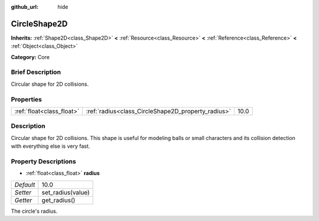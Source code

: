 :github_url: hide

.. Generated automatically by doc/tools/makerst.py in Godot's source tree.
.. DO NOT EDIT THIS FILE, but the CircleShape2D.xml source instead.
.. The source is found in doc/classes or modules/<name>/doc_classes.

.. _class_CircleShape2D:

CircleShape2D
=============

**Inherits:** :ref:`Shape2D<class_Shape2D>` **<** :ref:`Resource<class_Resource>` **<** :ref:`Reference<class_Reference>` **<** :ref:`Object<class_Object>`

**Category:** Core

Brief Description
-----------------

Circular shape for 2D collisions.

Properties
----------

+---------------------------+----------------------------------------------------+------+
| :ref:`float<class_float>` | :ref:`radius<class_CircleShape2D_property_radius>` | 10.0 |
+---------------------------+----------------------------------------------------+------+

Description
-----------

Circular shape for 2D collisions. This shape is useful for modeling balls or small characters and its collision detection with everything else is very fast.

Property Descriptions
---------------------

.. _class_CircleShape2D_property_radius:

- :ref:`float<class_float>` **radius**

+-----------+-------------------+
| *Default* | 10.0              |
+-----------+-------------------+
| *Setter*  | set_radius(value) |
+-----------+-------------------+
| *Getter*  | get_radius()      |
+-----------+-------------------+

The circle's radius.

